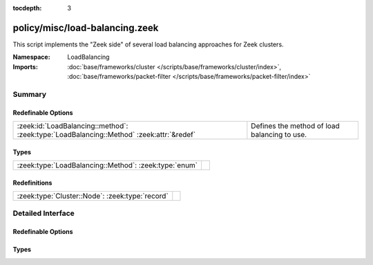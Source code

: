 :tocdepth: 3

policy/misc/load-balancing.zeek
===============================
.. zeek:namespace:: LoadBalancing

This script implements the "Zeek side" of several load balancing
approaches for Zeek clusters.

:Namespace: LoadBalancing
:Imports: :doc:`base/frameworks/cluster </scripts/base/frameworks/cluster/index>`, :doc:`base/frameworks/packet-filter </scripts/base/frameworks/packet-filter/index>`

Summary
~~~~~~~
Redefinable Options
###################
======================================================================================== ============================================
:zeek:id:`LoadBalancing::method`: :zeek:type:`LoadBalancing::Method` :zeek:attr:`&redef` Defines the method of load balancing to use.
======================================================================================== ============================================

Types
#####
===================================================== =
:zeek:type:`LoadBalancing::Method`: :zeek:type:`enum` 
===================================================== =

Redefinitions
#############
=============================================== =
:zeek:type:`Cluster::Node`: :zeek:type:`record` 
=============================================== =


Detailed Interface
~~~~~~~~~~~~~~~~~~
Redefinable Options
###################
.. zeek:id:: LoadBalancing::method

   :Type: :zeek:type:`LoadBalancing::Method`
   :Attributes: :zeek:attr:`&redef`
   :Default: ``LoadBalancing::AUTO_BPF``

   Defines the method of load balancing to use.

Types
#####
.. zeek:type:: LoadBalancing::Method

   :Type: :zeek:type:`enum`

      .. zeek:enum:: LoadBalancing::AUTO_BPF LoadBalancing::Method

         Apply BPF filters to each worker in a way that causes them to
         automatically flow balance traffic between them.



